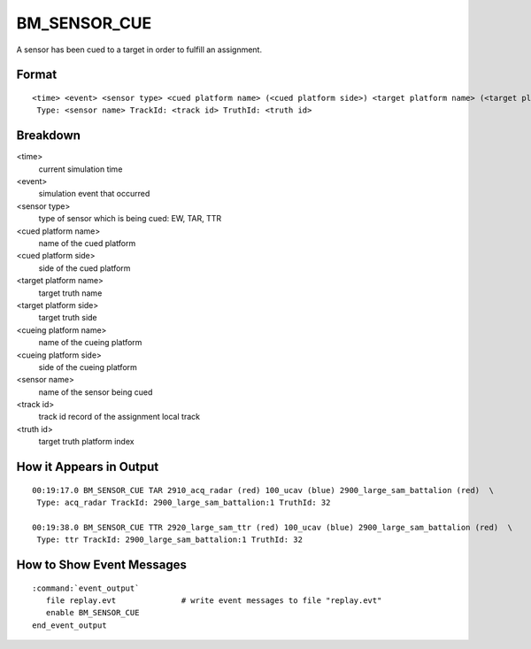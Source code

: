 .. ****************************************************************************
.. CUI//REL TO USA ONLY
..
.. The Advanced Framework for Simulation, Integration, and Modeling (AFSIM)
..
.. The use, dissemination or disclosure of data in this file is subject to
.. limitation or restriction. See accompanying README and LICENSE for details.
.. ****************************************************************************

.. _BM_SENSOR_CUE:

BM_SENSOR_CUE
-------------

A sensor has been cued to a target in order to fulfill an assignment.

Format
======

::

 <time> <event> <sensor type> <cued platform name> (<cued platform side>) <target platform name> (<target platform side>) <cueing platform name> (<cueing platform side>)
  Type: <sensor name> TrackId: <track id> TruthId: <truth id>

Breakdown
=========

<time>
    current simulation time
<event>
    simulation event that occurred
<sensor type>
    type of sensor which is being cued: EW, TAR, TTR
<cued platform name>
    name of the cued platform
<cued platform side>
    side of the cued platform
<target platform name>
    target truth name
<target platform side>
    target truth side
<cueing platform name>
    name of the cueing platform
<cueing platform side>
    side of the cueing platform
<sensor name>
    name of the sensor being cued
<track id>
    track id record of the assignment local track
<truth id>
    target truth platform index

How it Appears in Output
========================

::

 00:19:17.0 BM_SENSOR_CUE TAR 2910_acq_radar (red) 100_ucav (blue) 2900_large_sam_battalion (red)  \
  Type: acq_radar TrackId: 2900_large_sam_battalion:1 TruthId: 32

 00:19:38.0 BM_SENSOR_CUE TTR 2920_large_sam_ttr (red) 100_ucav (blue) 2900_large_sam_battalion (red)  \
  Type: ttr TrackId: 2900_large_sam_battalion:1 TruthId: 32

How to Show Event Messages
==========================

.. parsed-literal::

  :command:`event_output`
     file replay.evt              # write event messages to file "replay.evt"
     enable BM_SENSOR_CUE
  end_event_output
